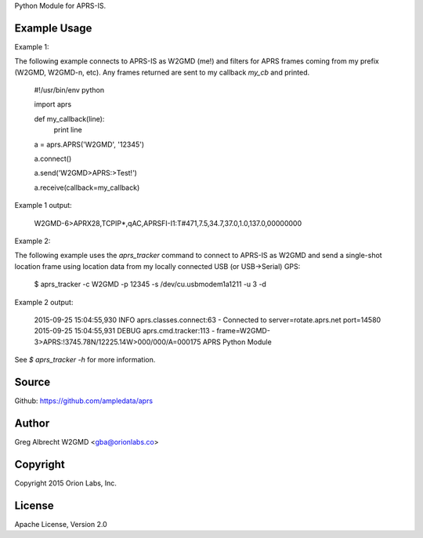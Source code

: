 Python Module for APRS-IS.

.. image:: https://travis-ci.org/ampledata/aprs.png?branch=develop
        :target: https://travis-ci.org/ampledata/aprs


Example Usage
=============

Example 1:

The following example connects to APRS-IS as W2GMD (me!) and filters for APRS
frames coming from my prefix (W2GMD, W2GMD-n, etc). Any frames returned are
sent to my callback *my_cb* and printed.

    #!/usr/bin/env python

    import aprs

    def my_callback(line):
        print line

    a = aprs.APRS('W2GMD', '12345')

    a.connect()

    a.send('W2GMD>APRS:>Test!')

    a.receive(callback=my_callback)


Example 1 output:

    W2GMD-6>APRX28,TCPIP*,qAC,APRSFI-I1:T#471,7.5,34.7,37.0,1.0,137.0,00000000

Example 2:

The following example uses the `aprs_tracker` command to connect to APRS-IS
as W2GMD and send a single-shot location frame using location data from my
locally connected USB (or USB->Serial) GPS:

    $ aprs_tracker -c W2GMD -p 12345 -s /dev/cu.usbmodem1a1211 -u 3 -d

Example 2 output:

    2015-09-25 15:04:55,930 INFO aprs.classes.connect:63 - Connected to server=rotate.aprs.net port=14580
    2015-09-25 15:04:55,931 DEBUG aprs.cmd.tracker:113 - frame=W2GMD-3>APRS:!3745.78N/12225.14W>000/000/A=000175 APRS Python Module

See `$ aprs_tracker -h` for more information.

Source
======
Github: https://github.com/ampledata/aprs

Author
======
Greg Albrecht W2GMD <gba@orionlabs.co>

Copyright
=========
Copyright 2015 Orion Labs, Inc.

License
=======
Apache License, Version 2.0
